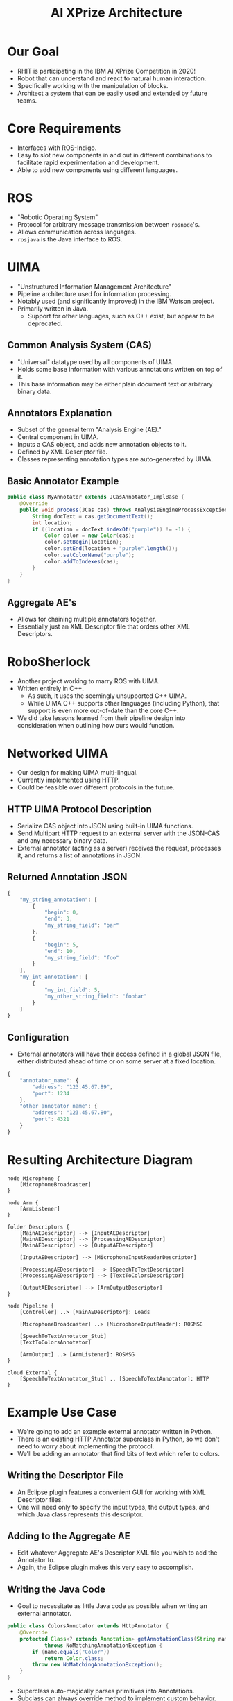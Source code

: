 #+COMMENT: eval: -*-(setq org-reveal-root "");-*-

#+TITLE: AI XPrize Architecture
#+AUTHOR:

#+REVEAL_TRANS: linear
#+REVEAL_THEME: night

* Our Goal
- RHIT is participating in the IBM AI XPrize Competition in 2020!
- Robot that can understand and react to natural human interaction.
- Specifically working with the manipulation of blocks.
- Architect a system that can be easily used and extended by future
  teams.
* Core Requirements
- Interfaces with ROS-Indigo.
- Easy to slot new components in and out in different combinations to
  facilitate rapid experimentation and development.
- Able to add new components using different languages.
* ROS
- "Robotic Operating System"
- Protocol for arbitrary message transmission between =rosnode='s.
- Allows communication across languages.
- =rosjava= is the Java interface to ROS.
* UIMA
- "Unstructured Information Management Architecture"
- Pipeline architecture used for information processing.
- Notably used (and significantly improved) in the IBM Watson
  project.
- Primarily written in Java.
  + Support for other languages, such as C++ exist, but appear to be
    deprecated.
** Common Analysis System (CAS)
- "Universal" datatype used by all components of UIMA.
- Holds some base information with various annotations written on top
  of it.
- This base information may be either plain document text or arbitrary
  binary data.
** Annotators Explanation
- Subset of the general term "Analysis Engine (AE)."
- Central component in UIMA.
- Inputs a CAS object, and adds new annotation objects to it.
- Defined by XML Descriptor file.
- Classes representing annotation types are auto-generated by UIMA.
** Basic Annotator Example
#+BEGIN_SRC java
  public class MyAnnotator extends JCasAnnotator_ImplBase {
      @Override
      public void process(JCas cas) throws AnalysisEngineProcessException {
          String docText = cas.getDocumentText();
          int location;
          if ((location = docText.indexOf("purple")) != -1) {
              Color color = new Color(cas);
              color.setBegin(location);
              color.setEnd(location + "purple".length());
              color.setColorName("purple");
              color.addToIndexes(cas);
          }
      }
  }
#+END_SRC
** Aggregate AE's
- Allows for chaining multiple annotators together.
- Essentially just an XML Descriptor file that orders other XML
  Descriptors.
* RoboSherlock
- Another project working to marry ROS with UIMA.
- Written entirely in C++.
  + As such, it uses the seemingly unsupported C++ UIMA.
  + While UIMA C++ supports other languages (including Python), that
    support is even more out-of-date than the core C++.
- We did take lessons learned from their pipeline design into
  consideration when outlining how ours would function.
* Networked UIMA
- Our design for making UIMA multi-lingual.
- Currently implemented using HTTP.
- Could be feasible over different protocols in the future.
** HTTP UIMA Protocol Description
- Serialize CAS object into JSON using built-in UIMA functions.
- Send Multipart HTTP request to an external server with the JSON-CAS
  and any necessary binary data.
- External annotator (acting as a server) receives the request,
  processes it, and returns a list of annotations in JSON.
** Returned Annotation JSON
#+BEGIN_SRC javascript
  {
      "my_string_annotation": [
          {
              "begin": 0,
              "end": 3,
              "my_string_field": "bar"
          },
          {
              "begin": 5,
              "end": 10,
              "my_string_field": "foo"
          }
      ],
      "my_int_annotation": [
          {
              "my_int_field": 5,
              "my_other_string_field": "foobar"
          }
      ]
  }
#+END_SRC
** Configuration
- External annotators will have their access defined in a global JSON
  file, either distributed ahead of time or on some server at a fixed
  location.
#+BEGIN_SRC javascript
  {
      "annotator_name": {
          "address": "123.45.67.89",
          "port": 1234
      },
      "other_annotator_name": {
          "address": "123.45.67.80",
          "port": 4321
      }
  }
#+END_SRC
* Resulting Architecture Diagram
#+BEGIN_SRC plantuml :file architecture.png
  node Microphone {
      [MicrophoneBroadcaster]
  }

  node Arm {
      [ArmListener]
  }

  folder Descriptors {
      [MainAEDescriptor] --> [InputAEDescriptor]
      [MainAEDescriptor] --> [ProcessingAEDescriptor]
      [MainAEDescriptor] --> [OutputAEDescriptor]

      [InputAEDescriptor] --> [MicrophoneInputReaderDescriptor]

      [ProcessingAEDescriptor] --> [SpeechToTextDescriptor]
      [ProcessingAEDescriptor] --> [TextToColorsDescriptor]

      [OutputAEDescriptor] --> [ArmOutputDescriptor]
  }

  node Pipeline {
      [Controller] ..> [MainAEDescriptor]: Loads

      [MicrophoneBroadcaster] ..> [MicrophoneInputReader]: ROSMSG

      [SpeechToTextAnnotator_Stub]
      [TextToColorsAnnotator]

      [ArmOutput] ..> [ArmListener]: ROSMSG
  }

  cloud External {
      [SpeechToTextAnnotator_Stub] .. [SpeechToTextAnnotator]: HTTP
  }
#+END_SRC

#+RESULTS:
[[file:architecture.png]]
* Example Use Case
- We're going to add an example external annotator written in Python.
- There is an existing HTTP Annotator superclass in Python, so we
  don't need to worry about implementing the protocol.
- We'll be adding an annotator that find bits of text which refer to
  colors.
** Writing the Descriptor File
- An Eclipse plugin features a convenient GUI for working with XML
  Descriptor files.
- One will need only to specify the input types, the output types, and
  which Java class represents this descriptor.
[[./descriptor_editor.png]]
** Adding to the Aggregate AE
- Edit whatever Aggregate AE's Descriptor XML file you wish to add the
  Annotator to.
- Again, the Eclipse plugin makes this very easy to accomplish.
[[./aggregate_editor.png]]
** Writing the Java Code
- Goal to necessitate as little Java code as possible when writing an
  external annotator.
#+BEGIN_SRC java
  public class ColorsAnnotator extends HttpAnnotator {
      @Override
      protected Class<? extends Annotation> getAnnotationClass(String name)
              throws NoMatchingAnnotationException {
          if (name.equals("Color"))
              return Color.class;
          throw new NoMatchingAnnotationException();
      }
  }
#+END_SRC
- Superclass auto-magically parses primitives into Annotations.
- Subclass can always override method to implement custom behavior.
** Writing the Python Annotation
- UIMA auto-generates the Annotation classes for Java, but we have to
  do so manually in other languages.
- The two types must agree in terms of field names and types, as well
  as the name of the Annotation itself.
#+BEGIN_SRC python
  class Color(Annotation):
      def __init__(self, color, start, end):
          self.color = color
          self.begin = start
          self.end = end
#+END_SRC
** Writing the Python Annotator
- There's an existing implementation of our protocol in Python, so we
  simply extend it.
#+BEGIN_SRC python
  class ColorAnnotator(Annotator):
      def initialize(self):
          super().initialize()
          self.color_words = ['red', 'blue', 'yellow']
          self.annotation_types.append(Color)

      def process(self, data):
          sofa_string = data['_referenced_fss']['1']['sofaString']
          for word in self.color_words:
              if word in sofa_string:
                  self.add_annotation(Color(word, -1, -1))
#+END_SRC
** Additional Configuration
- Add a new entry into the global configuration JSON file that lists
  the address and port this external annotator can be located.
** Running
- Document text to be analyzed is hard-coded into =Controller= for
  demonstration purposes.
#+BEGIN_SRC bash
  python ColorAnnotator.py &

  roscore &
  rosrun edu_rosehulman_aixprize pipeline \
         edu.rosehulman.aixprize.pipeline.core.Controller
#+END_SRC
* Questions?
